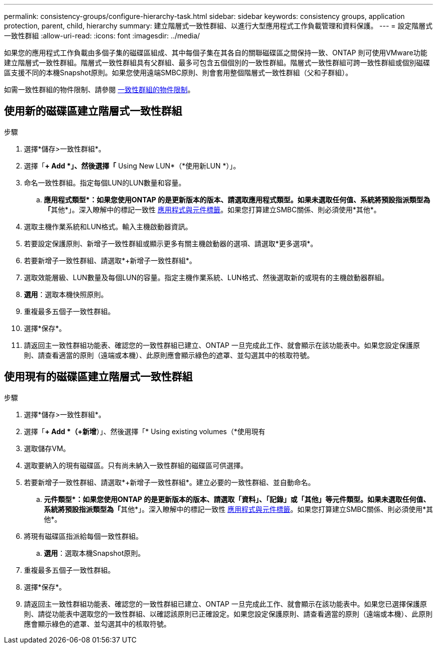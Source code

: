 ---
permalink: consistency-groups/configure-hierarchy-task.html 
sidebar: sidebar 
keywords: consistency groups, application protection, parent, child, hierarchy 
summary: 建立階層式一致性群組、以進行大型應用程式工作負載管理和資料保護。 
---
= 設定階層式一致性群組
:allow-uri-read: 
:icons: font
:imagesdir: ../media/


[role="lead"]
如果您的應用程式工作負載由多個子集的磁碟區組成、其中每個子集在其各自的關聯磁碟區之間保持一致、ONTAP 則可使用VMware功能建立階層式一致性群組。階層式一致性群組具有父群組、最多可包含五個個別的一致性群組。階層式一致性群組可跨一致性群組或個別磁碟區支援不同的本機Snapshot原則。如果您使用遠端SMBC原則、則會套用整個階層式一致性群組（父和子群組）。

如需一致性群組的物件限制、請參閱 xref:index.html#consistency-group-object-limits[一致性群組的物件限制]。



== 使用新的磁碟區建立階層式一致性群組

.步驟
. 選擇*儲存>一致性群組*。
. 選擇「*+ Add *」、然後選擇「* Using New LUN*（*使用新LUN *）」。
. 命名一致性群組。指定每個LUN的LUN數量和容量。
+
.. **應用程式類型*：如果您使用ONTAP 的是更新版本的版本、請選取應用程式類型。如果未選取任何值、系統將預設指派類型為「**其他*」。深入瞭解中的標記一致性 xref:index.html#application-and-component-tags[應用程式與元件標籤]。如果您打算建立SMBC關係、則必須使用*其他*。


. 選取主機作業系統和LUN格式。輸入主機啟動器資訊。
. 若要設定保護原則、新增子一致性群組或顯示更多有關主機啟動器的選項、請選取*更多選項*。
. 若要新增子一致性群組、請選取*+新增子一致性群組*。
. 選取效能層級、LUN數量及每個LUN的容量。指定主機作業系統、LUN格式、然後選取新的或現有的主機啟動器群組。
. *選用*：選取本機快照原則。
. 重複最多五個子一致性群組。
. 選擇*保存*。
. 請返回主一致性群組功能表、確認您的一致性群組已建立、ONTAP 一旦完成此工作、就會顯示在該功能表中。如果您設定保護原則、請查看適當的原則（遠端或本機）、此原則應會顯示綠色的遮罩、並勾選其中的核取符號。




== 使用現有的磁碟區建立階層式一致性群組

.步驟
. 選擇*儲存>一致性群組*。
. 選擇「*+ Add *（+新增*）」、然後選擇「* Using existing volumes（*使用現有
. 選取儲存VM。
. 選取要納入的現有磁碟區。只有尚未納入一致性群組的磁碟區可供選擇。
. 若要新增子一致性群組、請選取*+新增子一致性群組*。建立必要的一致性群組、並自動命名。
+
.. **元件類型*：如果您使用ONTAP 的是更新版本的版本、請選取「資料」、「記錄」或「其他」等元件類型。如果未選取任何值、系統將預設指派類型為「**其他*」。深入瞭解中的標記一致性 xref:index.html#application-and-component-tags[應用程式與元件標籤]。如果您打算建立SMBC關係、則必須使用*其他*。


. 將現有磁碟區指派給每個一致性群組。
+
.. *選用*：選取本機Snapshot原則。


. 重複最多五個子一致性群組。
. 選擇*保存*。
. 請返回主一致性群組功能表、確認您的一致性群組已建立、ONTAP 一旦完成此工作、就會顯示在該功能表中。如果您已選擇保護原則、請從功能表中選取您的一致性群組、以確認該原則已正確設定。如果您設定保護原則、請查看適當的原則（遠端或本機）、此原則應會顯示綠色的遮罩、並勾選其中的核取符號。

